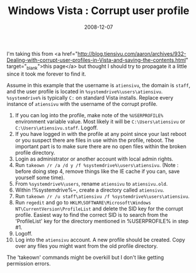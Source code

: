 #+TITLE: Windows Vista : Corrupt user profile
#+DATE: 2008-12-07
#+TAGS: windows vista user-profile corrupt

I'm taking this from <a href="http://blog.tiensivu.com/aaron/archives/932-Dealing-with-corrupt-user-profiles-in-Vista-and-saving-the-contents.html" target="_blank">this page</a> but thought I should try to propagate it a little since it took me forever to find it.

Assume in this example that the username is ~atiensivu~, the domain is ~staff~, and the user profile is located in ~%systemdrive%\users\atiensivu~. ~%systemdrive%~ is typically ~C:~ on standard Vista installs. Replace every instance of ~atiensivu~ with the username of the corrupt profile.

1. If you can log into the profile, make note of the ~%USERPROFILE%~ environment variable value. Most likely it will be ~C:\Users\atiensivu~ or ~C:\Users\atiensivu.staff~. Logoff.
2. If you have logged in with the profile at any point since your last reboot or you suspect there are files in use within the profile, reboot. The important part is to make sure there are no open files within the broken profile directory.
3. Login as administrator or another account with local admin rights.
4. Run ~takeown /r /a /d y /f %systemdrive%\users\atiensivu~. (Note : before doing step 4, remove things like the IE cache if you can, save yourself some time).
5. From ~%systemdrive%\users~, rename ~atiensivu~ to ~atiensivu.old~.
6. Within !%systemdrive%\users~, create a directory called ~atiensivu~.
7. Run ~takeown /r /u staff\atiensivu /f %systemdrive%\users\atiensivu~.
8. Run ~regedit~ and go to ~HKLM\SOFTWARE\Microsoft\Windows NT\CurrentVersion\ProfileList~ and delete the SID key for the corrupt profile. Easiest way to find the correct SID is to search from the 'ProfileList' key for the directory mentioned in %USERPROFILE% in step #1.
9. Logoff.
10. Log into the ~atiensivu~ account. A new profile should be created. Copy over any files you might want from the old profile directory.

The 'takeown' commands might be overkill but I don't like getting permission errors.
